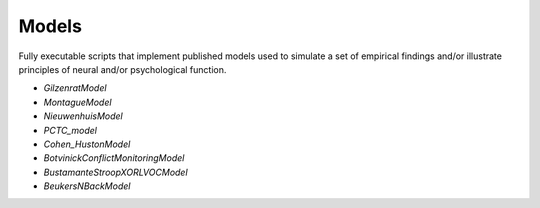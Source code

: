 Models
======

Fully executable scripts that implement published models used to simulate a set of empirical findings and/or
illustrate principles of neural and/or psychological function.

• `GilzenratModel`

• `MontagueModel`

• `NieuwenhuisModel`

• `PCTC_model`

• `Cohen_HustonModel`

• `BotvinickConflictMonitoringModel`

• `BustamanteStroopXORLVOCModel`

• `BeukersNBackModel`

